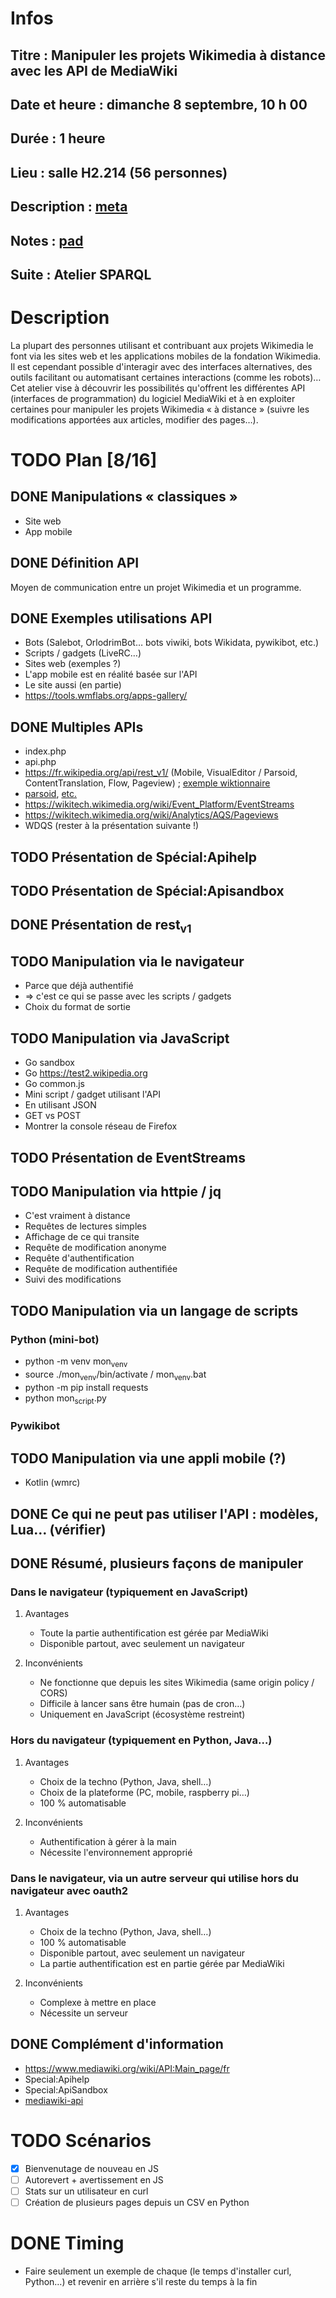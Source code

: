 * Infos
** Titre : Manipuler les projets Wikimedia à distance avec les API de MediaWiki
** Date et heure : dimanche 8 septembre, 10 h 00
** Durée : 1 heure
** Lieu : salle H2.214 (56 personnes)
** Description : [[https://meta.wikimedia.org/wiki/WikiConvention_francophone/2019/Programme/Manipuler les projets Wikimedia à distance avec les API de MediaWiki][meta]]
** Notes : [[https://notes.wikimedia.fr/public_pad/WikiConvFR19_API][pad]]
** Suite : Atelier SPARQL
* Description
La plupart des personnes utilisant et contribuant aux projets Wikimedia le font
via les sites web et les applications mobiles de la fondation Wikimedia. Il est
cependant possible d'interagir avec des interfaces alternatives, des outils
facilitant ou automatisant certaines interactions (comme les robots)… Cet
atelier vise à découvrir les possibilités qu'offrent les différentes API
(interfaces de programmation) du logiciel MediaWiki et à en exploiter certaines
pour manipuler les projets Wikimedia « à distance » (suivre les modifications
apportées aux articles, modifier des pages…).
* TODO Plan [8/16]
** DONE Manipulations « classiques »
 - Site web
 - App mobile
** DONE Définition API
Moyen de communication entre un projet Wikimedia et un programme.
** DONE Exemples utilisations API
 - Bots (Salebot, OrlodrimBot… bots viwiki, bots Wikidata, pywikibot, etc.)
 - Scripts / gadgets (LiveRC…)
 - Sites web (exemples ?)
 - L'app mobile est en réalité basée sur l'API
 - Le site aussi (en partie)
 - https://tools.wmflabs.org/apps-gallery/
** DONE Multiples APIs
 - index.php
 - api.php
 - https://fr.wikipedia.org/api/rest_v1/ (Mobile, VisualEditor / Parsoid, ContentTranslation, Flow, Pageview) ; [[https://en.wiktionary.org/api/rest_v1/#/Page%20content/get_page_definition__term_][exemple wiktionnaire]]
 - [[https://www.mediawiki.org/wiki/Parsoid/API][parsoid]], [[https://www.mediawiki.org/wiki/Web_APIs_hub][etc.]]
 - https://wikitech.wikimedia.org/wiki/Event_Platform/EventStreams
 - https://wikitech.wikimedia.org/wiki/Analytics/AQS/Pageviews
 - WDQS (rester à la présentation suivante !)
** TODO Présentation de Spécial:Apihelp
** TODO Présentation de Spécial:Apisandbox
** DONE Présentation de rest_v1
** TODO Manipulation via le navigateur
 - Parce que déjà authentifié
 - ⇒ c'est ce qui se passe avec les scripts / gadgets
 - Choix du format de sortie
** TODO Manipulation via JavaScript
 - Go sandbox
 - Go https://test2.wikipedia.org
 - Go common.js
 - Mini script / gadget utilisant l'API
 - En utilisant JSON
 - GET vs POST
 - Montrer la console réseau de Firefox
** TODO Présentation de EventStreams
** TODO Manipulation via httpie / jq
 - C'est vraiment à distance
 - Requêtes de lectures simples
 - Affichage de ce qui transite
 - Requête de modification anonyme
 - Requête d'authentification
 - Requête de modification authentifiée
 - Suivi des modifications
** TODO Manipulation via un langage de scripts
*** Python (mini-bot)
 - python -m venv mon_venv
 - source ./mon_venv/bin/activate / mon_venv\Scripts\activate.bat
 - python -m pip install requests
 - python mon_script.py
*** Pywikibot
** TODO Manipulation via une appli mobile (?)
 - Kotlin (wmrc)
** DONE Ce qui ne peut pas utiliser l'API : modèles, Lua… (vérifier)
** DONE Résumé, plusieurs façons de manipuler
*** Dans le navigateur (typiquement en JavaScript)
**** Avantages
 - Toute la partie authentification est gérée par MediaWiki
 - Disponible partout, avec seulement un navigateur
**** Inconvénients
 - Ne fonctionne que depuis les sites Wikimedia (same origin policy / CORS)
 - Difficile à lancer sans être humain (pas de cron…)
 - Uniquement en JavaScript (écosystème restreint)
*** Hors du navigateur (typiquement en Python, Java…)
**** Avantages
 - Choix de la techno (Python, Java, shell…)
 - Choix de la plateforme (PC, mobile, raspberry pi…)
 - 100 % automatisable
**** Inconvénients
 - Authentification à gérer à la main
 - Nécessite l'environnement approprié
*** Dans le navigateur, via un autre serveur qui utilise hors du navigateur avec oauth2
**** Avantages
 - Choix de la techno (Python, Java, shell…)
 - 100 % automatisable
 - Disponible partout, avec seulement un navigateur
 - La partie authentification est en partie gérée par MediaWiki
**** Inconvénients
 - Complexe à mettre en place
 - Nécessite un serveur
** DONE Complément d'information
 - https://www.mediawiki.org/wiki/API:Main_page/fr
 - Special:Apihelp
 - Special:ApiSandbox
 - [[https://lists.wikimedia.org/mailman/listinfo/mediawiki-api][mediawiki-api]]
* TODO Scénarios
 - [X] Bienvenutage de nouveau en JS
 - [ ] Autorevert + avertissement en JS
 - [ ] Stats sur un utilisateur en curl
 - [ ] Création de plusieurs pages depuis un CSV en Python
* DONE Timing
 - Faire seulement un exemple de chaque (le temps d'installer curl, Python…) et revenir en arrière s'il reste du temps à la fin
